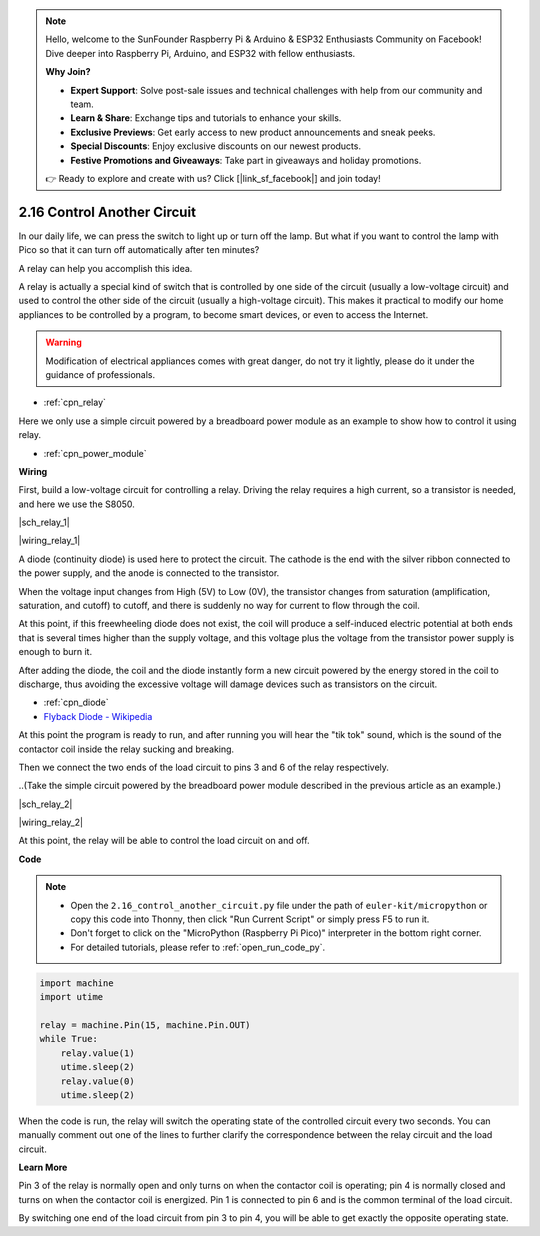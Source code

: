 .. note::

    Hello, welcome to the SunFounder Raspberry Pi & Arduino & ESP32 Enthusiasts Community on Facebook! Dive deeper into Raspberry Pi, Arduino, and ESP32 with fellow enthusiasts.

    **Why Join?**

    - **Expert Support**: Solve post-sale issues and technical challenges with help from our community and team.
    - **Learn & Share**: Exchange tips and tutorials to enhance your skills.
    - **Exclusive Previews**: Get early access to new product announcements and sneak peeks.
    - **Special Discounts**: Enjoy exclusive discounts on our newest products.
    - **Festive Promotions and Giveaways**: Take part in giveaways and holiday promotions.

    👉 Ready to explore and create with us? Click [|link_sf_facebook|] and join today!

.. _py_relay:

2.16 Control Another Circuit
=================================

In our daily life, we can press the switch to light up or turn off the lamp.
But what if you want to control the lamp with Pico so that it can turn off automatically after ten minutes?

A relay can help you accomplish this idea.

A relay is actually a special kind of switch that is controlled by one side of the circuit (usually a low-voltage circuit) and used to control the other side of the circuit (usually a high-voltage circuit).
This makes it practical to modify our home appliances to be controlled by a program, to become smart devices, or even to access the Internet.

.. warning::
    Modification of electrical appliances comes with great danger, do not try it lightly, please do it under the guidance of professionals.

* :ref:`cpn_relay`

Here we only use a simple circuit powered by a breadboard power module as an example to show how to control it using relay.

* :ref:`cpn_power_module`


**Wiring**

First, build a low-voltage circuit for controlling a relay.
Driving the relay requires a high current, so a transistor is needed, and here we use the S8050.

|sch_relay_1|

|wiring_relay_1|



A diode (continuity diode) is used here to protect the circuit. The cathode is the end with the silver ribbon connected to the power supply, and the anode is connected to the transistor.

When the voltage input changes from High (5V) to Low (0V), the transistor changes from saturation (amplification, saturation, and cutoff) to cutoff, and there is suddenly no way for current to flow through the coil. 

At this point, if this freewheeling diode does not exist, the coil will produce a self-induced electric potential at both ends that is several times higher than the supply voltage, and this voltage plus the voltage from the transistor power supply is enough to burn it.  

After adding the diode, the coil and the diode instantly form a new circuit powered by the energy stored in the coil to discharge, thus avoiding the excessive voltage will damage devices such as transistors on the circuit.

* :ref:`cpn_diode`    
* `Flyback Diode - Wikipedia <https://en.wikipedia.org/wiki/Flyback_diode>`_

At this point the program is ready to run, and after running you will hear the "tik tok" sound, which is the sound of the contactor coil inside the relay sucking and breaking.

Then we connect the two ends of the load circuit to pins 3 and 6 of the relay respectively.

..(Take the simple circuit powered by the breadboard power module described in the previous article as an example.)

|sch_relay_2|

|wiring_relay_2|

At this point, the relay will be able to control the load circuit on and off.

**Code**

.. note::

    * Open the ``2.16_control_another_circuit.py`` file under the path of ``euler-kit/micropython`` or copy this code into Thonny, then click "Run Current Script" or simply press F5 to run it.

    * Don't forget to click on the "MicroPython (Raspberry Pi Pico)" interpreter in the bottom right corner. 

    * For detailed tutorials, please refer to :ref:`open_run_code_py`.


.. code-block:: python

    import machine
    import utime
    
    relay = machine.Pin(15, machine.Pin.OUT)
    while True:
        relay.value(1)
        utime.sleep(2)
        relay.value(0)
        utime.sleep(2)

When the code is run, the relay will switch the operating state of the controlled circuit every two seconds.
You can manually comment out one of the lines to further clarify the correspondence between the relay circuit and the load circuit.


**Learn More**

Pin 3 of the relay is normally open and only turns on when the contactor coil is operating; pin 4 is normally closed and turns on when the contactor coil is energized.
Pin 1 is connected to pin 6 and is the common terminal of the load circuit.

By switching one end of the load circuit from pin 3 to pin 4, you will be able to get exactly the opposite operating state.